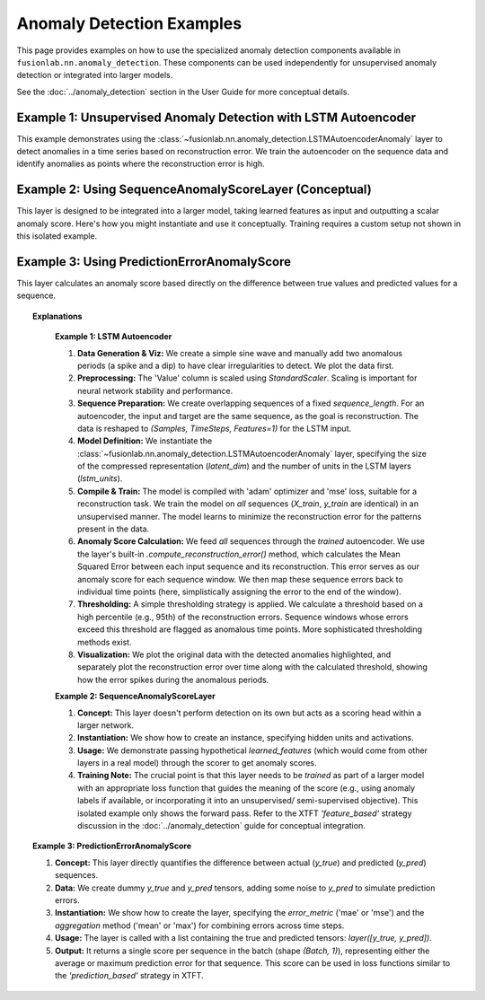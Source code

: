 .. _example_ad_components:

============================
Anomaly Detection Examples
============================

This page provides examples on how to use the specialized anomaly
detection components available in
``fusionlab.nn.anomaly_detection``. These components can be used
independently for unsupervised anomaly detection or integrated into
larger models.

See the :doc:`../anomaly_detection` section in the User Guide for
more conceptual details.

Example 1: Unsupervised Anomaly Detection with LSTM Autoencoder
---------------------------------------------------------------

This example demonstrates using the
:class:`~fusionlab.nn.anomaly_detection.LSTMAutoencoderAnomaly`
layer to detect anomalies in a time series based on reconstruction
error. We train the autoencoder on the sequence data and identify
anomalies as points where the reconstruction error is high.

.. code-block:: python
   :linenos:

   import numpy as np
   import pandas as pd
   import tensorflow as tf
   import matplotlib.pyplot as plt
   from sklearn.preprocessing import StandardScaler

   # Assuming fusionlab components are importable
   from fusionlab.nn.anomaly_detection import LSTMAutoencoderAnomaly

   # Suppress warnings and TF logs for cleaner output
   import warnings
   warnings.filterwarnings('ignore')
   tf.get_logger().setLevel('ERROR')
   tf.autograph.set_verbosity(0)

   # 1. Generate Synthetic Data with Anomalies
   # -----------------------------------------
   np.random.seed(42)
   time = np.arange(0, 200, 0.5)
   # Normal sine wave
   normal_data = np.sin(time * 0.5) + np.random.normal(0, 0.1, len(time))
   # Inject anomalies
   anomalous_data = normal_data.copy()
   anomalous_data[50:60] += 2.0  # Add a positive spike
   anomalous_data[150:155] -= 1.5 # Add a negative dip

   df = pd.DataFrame({'Value': anomalous_data, 'Time': time})
   print("Generated data shape:", df.shape)

   plt.figure(figsize=(12, 3))
   plt.plot(df['Time'], df['Value'], label='Data with Anomalies')
   plt.title("Synthetic Data")
   plt.xlabel("Time")
   plt.ylabel("Value")
   plt.legend()
   plt.grid(True)
   plt.show()

   # 2. Preprocessing: Scaling
   # -------------------------
   scaler = StandardScaler()
   df['Value_Scaled'] = scaler.fit_transform(df[['Value']])
   print("Data scaled.")

   # 3. Create Sequences for Autoencoder
   # -----------------------------------
   # Autoencoders are trained to reconstruct input, so X=y
   sequence_length = 20 # Length of sequences to reconstruct
   data_scaled = df['Value_Scaled'].values

   sequences = []
   # Simple sequential windowing
   for i in range(len(data_scaled) - sequence_length + 1):
       sequences.append(data_scaled[i:i + sequence_length])

   sequences = np.array(sequences).astype(np.float32)
   # Reshape for LSTM: (NumSamples, TimeSteps, Features=1)
   sequences = sequences.reshape(sequences.shape[0], sequence_length, 1)
   print(f"Created sequences shape: {sequences.shape}")

   # For unsupervised learning, we typically train on all data,
   # assuming anomalies are rare. Alternatively, train only on known
   # 'normal' data if available. Here, we use all sequences.
   X_train = sequences
   y_train = sequences # Target is the same as input

   # 4. Define LSTM Autoencoder Model
   # --------------------------------
   latent_dim = 8
   lstm_units = 16

   lstm_ae_model = LSTMAutoencoderAnomaly(
       latent_dim=latent_dim,
       lstm_units=lstm_units,
       activation='linear' # Use linear for potentially unbounded scaled data
   )

   # 5. Compile and Train the Autoencoder
   # ------------------------------------
   lstm_ae_model.compile(optimizer='adam', loss='mse')
   print("Autoencoder compiled. Starting training...")

   history = lstm_ae_model.fit(
       X_train, y_train,
       epochs=20, # Train longer for better reconstruction
       batch_size=16,
       shuffle=True, # Shuffle sequences for training
       verbose=0
   )
   print("Training finished.")
   print(f"Final training loss (MSE): {history.history['loss'][-1]:.4f}")

   # 6. Calculate Reconstruction Errors (Anomaly Scores)
   # -------------------------------------------------
   print("Calculating reconstruction errors...")
   # Use the model's helper method to get MSE per sequence
   # Note: This gives one error value PER SEQUENCE (window)
   reconstruction_errors = lstm_ae_model.compute_reconstruction_error(
       sequences # Pass all sequences
   ).numpy()
   print(f"Reconstruction errors shape: {reconstruction_errors.shape}")

   # Simple way to map sequence error back to original time points
   # (Assign error of a sequence to its last point)
   errors_mapped = np.full(len(df), np.nan)
   for i in range(len(reconstruction_errors)):
       # Assign error to the end point of the sequence window
       errors_mapped[i + sequence_length - 1] = reconstruction_errors[i]

   df['ReconstructionError'] = errors_mapped

   # 7. Detect Anomalies using a Threshold
   # -------------------------------------
   # Define threshold (e.g., based on error distribution percentile)
   threshold = np.nanpercentile(df['ReconstructionError'], 95) # Flag top 5% error
   df['Is_Anomaly'] = df['ReconstructionError'] > threshold
   print(f"Anomaly threshold (95th percentile error): {threshold:.4f}")
   print(f"Number of points flagged as anomalies: {df['Is_Anomaly'].sum()}")

   # 8. Visualize Results
   # --------------------
   fig, ax = plt.subplots(2, 1, figsize=(14, 8), sharex=True)

   # Plot original data and detected anomalies
   ax[0].plot(df['Time'], df['Value'], label='Original Data', zorder=1)
   anomalies = df[df['Is_Anomaly']]
   ax[0].scatter(anomalies['Time'], anomalies['Value'], color='red',
                 label='Detected Anomaly', zorder=5, s=50) # Larger marker
   ax[0].set_ylabel('Value')
   ax[0].set_title('Time Series with Detected Anomalies')
   ax[0].legend()
   ax[0].grid(True)

   # Plot reconstruction error and threshold
   ax[1].plot(df['Time'], df['ReconstructionError'],
              label='Reconstruction Error (MSE per Sequence)', color='orange')
   ax[1].axhline(threshold, color='red', linestyle='--',
                 label=f'Threshold ({threshold:.4f})')
   ax[1].set_ylabel('Reconstruction Error (MSE)')
   ax[1].set_xlabel('Time')
   ax[1].set_title('Reconstruction Error and Anomaly Threshold')
   ax[1].legend()
   ax[1].grid(True)

   plt.tight_layout()
   plt.show()


Example 2: Using SequenceAnomalyScoreLayer (Conceptual)
-------------------------------------------------------

This layer is designed to be integrated into a larger model, taking
learned features as input and outputting a scalar anomaly score. Here's
how you might instantiate and use it conceptually. Training requires
a custom setup not shown in this isolated example.

.. code-block:: python
   :linenos:

   import tensorflow as tf
   from fusionlab.nn.anomaly_detection import SequenceAnomalyScoreLayer

   # Assume 'learned_features' is the output of a preceding layer
   # (e.g., aggregated output of XTFT's attention/LSTM blocks)
   # Shape: (Batch, FeatureDim)
   batch_size = 16
   feature_dim = 64
   learned_features = tf.random.normal((batch_size, feature_dim))

   # Instantiate the scoring layer
   anomaly_scorer = SequenceAnomalyScoreLayer(
       output_units=32, # Hidden units in the scorer MLP
       activation='relu',
       dropout_rate=0.1,
       final_activation='linear' # Output an unbounded score
   )

   # Pass features through the layer to get scores
   # (Typically done within the main model's call method)
   anomaly_scores = anomaly_scorer(learned_features)

   print("Input features shape:", learned_features.shape)
   print("Output anomaly scores shape:", anomaly_scores.shape)
   # Expected: (Batch, 1) -> (16, 1)


Example 3: Using PredictionErrorAnomalyScore
---------------------------------------------

This layer calculates an anomaly score based directly on the difference
between true values and predicted values for a sequence.

.. code-block:: python
   :linenos:

   import tensorflow as tf
   from fusionlab.nn.anomaly_detection import PredictionErrorAnomalyScore

   # Config
   batch_size = 4
   time_steps = 10
   features = 1

   # Dummy true values (e.g., from dataset)
   y_true = tf.random.normal((batch_size, time_steps, features))
   # Dummy predicted values (e.g., output from a forecasting model)
   # Add some noise to simulate prediction errors
   y_pred = y_true + tf.random.normal(tf.shape(y_true), stddev=0.6)
   # Add a larger error for one sample to see difference in 'max' aggregation
   y_pred = tf.tensor_scatter_nd_update(
       y_pred, [[1, 5, 0]], [y_pred[1, 5, 0] + 5.0] # Add large error to sample 1, step 5
   )

   # --- Instantiate with MAE and Mean Aggregation ---
   error_scorer_mean = PredictionErrorAnomalyScore(
       error_metric='mae',
       aggregation='mean'
   )
   # Calculate scores (average error per sequence)
   anomaly_scores_mean = error_scorer_mean([y_true, y_pred])

   # --- Instantiate with MAE and Max Aggregation ---
   error_scorer_max = PredictionErrorAnomalyScore(
       error_metric='mae',
       aggregation='max'
   )
   # Calculate scores (max error per sequence)
   anomaly_scores_max = error_scorer_max([y_true, y_pred])


   print(f"Input y_true shape: {y_true.shape}")
   print(f"Input y_pred shape: {y_pred.shape}")
   print("\n--- MAE + Mean Aggregation ---")
   print(f"Output anomaly scores shape: {anomaly_scores_mean.shape}")
   print(f"Example Scores (Mean Error): \n{anomaly_scores_mean.numpy()}")
   print("\n--- MAE + Max Aggregation ---")
   print(f"Output anomaly scores shape: {anomaly_scores_max.shape}")
   print(f"Example Scores (Max Error): \n{anomaly_scores_max.numpy()}")
   # Expected output shapes: (4, 10, 1), (4, 10, 1), (4, 1), (4, 1)
   # Note how scores differ based on aggregation, esp. for sample 1


.. topic:: Explanations

    **Example 1: LSTM Autoencoder**

    1.  **Data Generation & Viz:** We create a simple sine wave and
        manually add two anomalous periods (a spike and a dip) to have
        clear irregularities to detect. We plot the data first.
    2.  **Preprocessing:** The 'Value' column is scaled using
        `StandardScaler`. Scaling is important for neural network
        stability and performance.
    3.  **Sequence Preparation:** We create overlapping sequences of a fixed
        `sequence_length`. For an autoencoder, the input and target are
        the same sequence, as the goal is reconstruction. The data is
        reshaped to `(Samples, TimeSteps, Features=1)` for the LSTM input.
    4.  **Model Definition:** We instantiate the
        :class:`~fusionlab.nn.anomaly_detection.LSTMAutoencoderAnomaly`
        layer, specifying the size of the compressed representation
        (`latent_dim`) and the number of units in the LSTM layers
        (`lstm_units`).
    5.  **Compile & Train:** The model is compiled with 'adam' optimizer
        and 'mse' loss, suitable for a reconstruction task. We train the
        model on *all* sequences (`X_train`, `y_train` are identical)
        in an unsupervised manner. The model learns to minimize the
        reconstruction error for the patterns present in the data.
    6.  **Anomaly Score Calculation:** We feed *all* sequences through the
        *trained* autoencoder. We use the layer's built-in
        `.compute_reconstruction_error()` method, which calculates the
        Mean Squared Error between each input sequence and its
        reconstruction. This error serves as our anomaly score for each
        sequence window. We then map these sequence errors back to
        individual time points (here, simplistically assigning the error
        to the end of the window).
    7.  **Thresholding:** A simple thresholding strategy is applied. We
        calculate a threshold based on a high percentile (e.g., 95th) of
        the reconstruction errors. Sequence windows whose errors exceed
        this threshold are flagged as anomalous time points. More
        sophisticated thresholding methods exist.
    8.  **Visualization:** We plot the original data with the detected
        anomalies highlighted, and separately plot the reconstruction
        error over time along with the calculated threshold, showing how
        the error spikes during the anomalous periods.

    **Example 2: SequenceAnomalyScoreLayer**

    1.  **Concept:** This layer doesn't perform detection on its own but
        acts as a scoring head within a larger network.
    2.  **Instantiation:** We show how to create an instance, specifying
        hidden units and activations.
    3.  **Usage:** We demonstrate passing hypothetical `learned_features`
        (which would come from other layers in a real model) through the
        scorer to get anomaly scores.
    4.  **Training Note:** The crucial point is that this layer needs to
        be *trained* as part of a larger model with an appropriate loss
        function that guides the meaning of the score (e.g., using anomaly
        labels if available, or incorporating it into an unsupervised/
        semi-supervised objective). This isolated example only shows the
        forward pass. Refer to the XTFT `'feature_based'` strategy discussion
        in the :doc:`../anomaly_detection` guide for conceptual integration.
        
   **Example 3: PredictionErrorAnomalyScore**

   1.  **Concept:** This layer directly quantifies the difference between
       actual (`y_true`) and predicted (`y_pred`) sequences.
   2.  **Data:** We create dummy `y_true` and `y_pred` tensors, adding
       some noise to `y_pred` to simulate prediction errors.
   3.  **Instantiation:** We show how to create the layer, specifying the
       `error_metric` ('mae' or 'mse') and the `aggregation` method
       ('mean' or 'max') for combining errors across time steps.
   4.  **Usage:** The layer is called with a list containing the true and
       predicted tensors: `layer([y_true, y_pred])`.
   5.  **Output:** It returns a single score per sequence in the batch
       (shape `(Batch, 1)`), representing either the average or maximum
       prediction error for that sequence. This score can be used in
       loss functions similar to the `'prediction_based'` strategy in XTFT.